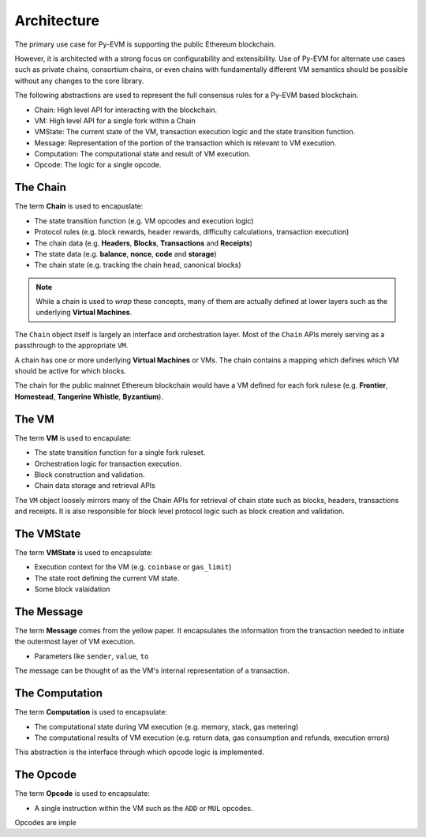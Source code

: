 Architecture
============

The primary use case for Py-EVM is supporting the public Ethereum blockchain.

However, it is architected with a strong focus on configurability and
extensibility.  Use of Py-EVM for alternate use cases such as private chains,
consortium chains, or even chains with fundamentally different VM semantics
should be possible without any changes to the core library.

The following abstractions are used to represent the full consensus rules for a
Py-EVM based blockchain.

- Chain: High level API for interacting with the blockchain.
- VM: High level API for a single fork within a Chain
- VMState: The current state of the VM, transaction execution logic and the state transition function.
- Message: Representation of the portion of the transaction which is relevant to VM execution.
- Computation: The computational state and result of VM execution.
- Opcode: The logic for a single opcode.


The Chain
---------

The term **Chain** is used to encapuslate:

- The state transition function (e.g. VM opcodes and execution logic)
- Protocol rules (e.g. block rewards, header rewards, difficulty calculations, transaction execution)
- The chain data (e.g. **Headers**, **Blocks**, **Transactions** and **Receipts**)
- The state data (e.g. **balance**, **nonce**, **code** and **storage**)
- The chain state (e.g. tracking the chain head, canonical blocks)

.. note:: While a chain is used to *wrap* these concepts, many of them are actually defined at lower layers such as the underlying **Virtual Machines**.

The ``Chain`` object itself is largely an interface and orchestration layer.
Most of the ``Chain`` APIs merely serving as a passthrough to the appropriate
``VM``.

A chain has one or more underlying **Virtual Machines** or VMs.  The chain
contains a mapping which defines which VM should be active for which blocks.

The chain for the public mainnet Ethereum blockchain would have a VM defined
for each fork rulese (e.g. **Frontier**, **Homestead**, **Tangerine Whistle**,
**Byzantium**).


The VM
------

The term **VM** is used to encapulate:

- The state transition function for a single fork ruleset.
- Orchestration logic for transaction execution.
- Block construction and validation.
- Chain data storage and retrieval APIs

The ``VM`` object loosely mirrors many of the Chain APIs for retrieval of chain
state such as blocks, headers, transactions and receipts.  It is also
responsible for block level protocol logic such as block creation and
validation.


The VMState
-----------

The term **VMState** is used to encapsulate:

- Execution context for the VM (e.g. ``coinbase`` or ``gas_limit``)
- The state root defining the current VM state.
- Some block valaidation


The Message
-----------

The term **Message** comes from the yellow paper.  It encapsulates the
information from the transaction needed to initiate the outermost layer of VM
execution.

- Parameters like ``sender``, ``value``, ``to``

The message can be thought of as the VM's internal representation of a
transaction.


The Computation
---------------

The term **Computation** is used to encapsulate:

- The computational state during VM execution (e.g. memory, stack, gas metering)
- The computational results of VM execution (e.g. return data, gas consumption and refunds, execution errors)
  
This abstraction is the interface through which opcode logic is implemented.


The Opcode
----------

The term **Opcode** is used to encapsulate:

- A single instruction within the VM such as the ``ADD`` or ``MUL`` opcodes.

Opcodes are imple
